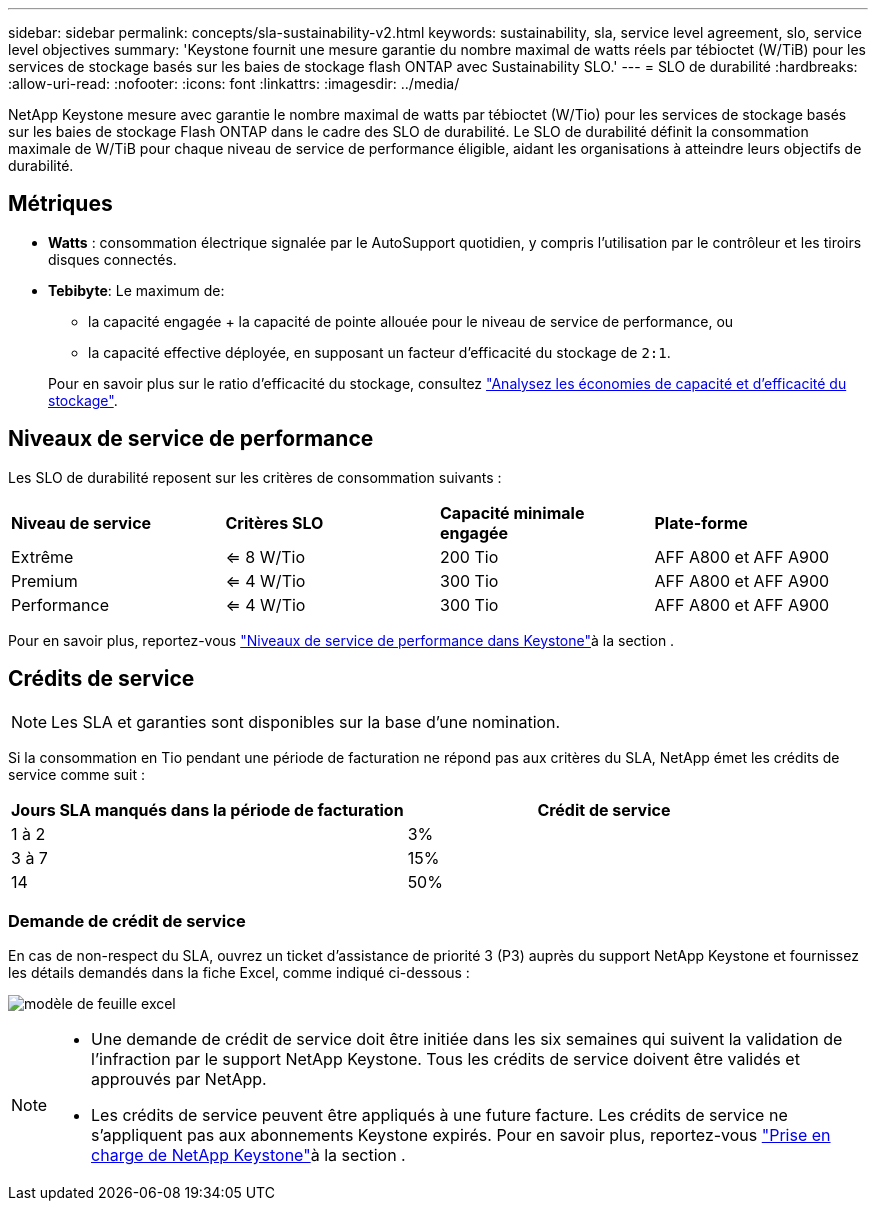 ---
sidebar: sidebar 
permalink: concepts/sla-sustainability-v2.html 
keywords: sustainability, sla, service level agreement, slo, service level objectives 
summary: 'Keystone fournit une mesure garantie du nombre maximal de watts réels par tébioctet (W/TiB) pour les services de stockage basés sur les baies de stockage flash ONTAP avec Sustainability SLO.' 
---
= SLO de durabilité
:hardbreaks:
:allow-uri-read: 
:nofooter: 
:icons: font
:linkattrs: 
:imagesdir: ../media/


[role="lead"]
NetApp Keystone mesure avec garantie le nombre maximal de watts par tébioctet (W/Tio) pour les services de stockage basés sur les baies de stockage Flash ONTAP dans le cadre des SLO de durabilité. Le SLO de durabilité définit la consommation maximale de W/TiB pour chaque niveau de service de performance éligible, aidant les organisations à atteindre leurs objectifs de durabilité.



== Métriques

* *Watts* : consommation électrique signalée par le AutoSupport quotidien, y compris l'utilisation par le contrôleur et les tiroirs disques connectés.
* *Tebibyte*: Le maximum de:
+
** la capacité engagée + la capacité de pointe allouée pour le niveau de service de performance, ou
** la capacité effective déployée, en supposant un facteur d'efficacité du stockage de `2:1`.


+
Pour en savoir plus sur le ratio d'efficacité du stockage, consultez https://docs.netapp.com/us-en/active-iq/task_analyze_storage_efficiency.html["Analysez les économies de capacité et d'efficacité du stockage"^].





== Niveaux de service de performance

Les SLO de durabilité reposent sur les critères de consommation suivants :

|===


| *Niveau de service* | *Critères SLO* | *Capacité minimale engagée* | *Plate-forme* 


 a| 
Extrême
| <= 8 W/Tio | 200 Tio | AFF A800 et AFF A900 


 a| 
Premium
| <= 4 W/Tio | 300 Tio | AFF A800 et AFF A900 


 a| 
Performance
| <= 4 W/Tio | 300 Tio | AFF A800 et AFF A900 
|===
Pour en savoir plus, reportez-vous link:https://docs.netapp.com/us-en/keystone-staas/concepts/service-levels.html#service-levels-for-file-and-block-storage["Niveaux de service de performance dans Keystone"]à la section .



== Crédits de service


NOTE: Les SLA et garanties sont disponibles sur la base d'une nomination.

Si la consommation en Tio pendant une période de facturation ne répond pas aux critères du SLA, NetApp émet les crédits de service comme suit :

|===
| Jours SLA manqués dans la période de facturation | Crédit de service 


 a| 
1 à 2
 a| 
3%



 a| 
3 à 7
 a| 
15%



 a| 
14
 a| 
50%

|===


=== Demande de crédit de service

En cas de non-respect du SLA, ouvrez un ticket d'assistance de priorité 3 (P3) auprès du support NetApp Keystone et fournissez les détails demandés dans la fiche Excel, comme indiqué ci-dessous :

image:sla-breach.png["modèle de feuille excel"]

[NOTE]
====
* Une demande de crédit de service doit être initiée dans les six semaines qui suivent la validation de l'infraction par le support NetApp Keystone. Tous les crédits de service doivent être validés et approuvés par NetApp.
* Les crédits de service peuvent être appliqués à une future facture. Les crédits de service ne s'appliquent pas aux abonnements Keystone expirés. Pour en savoir plus, reportez-vous link:../concepts/gssc.html["Prise en charge de NetApp Keystone"]à la section .


====